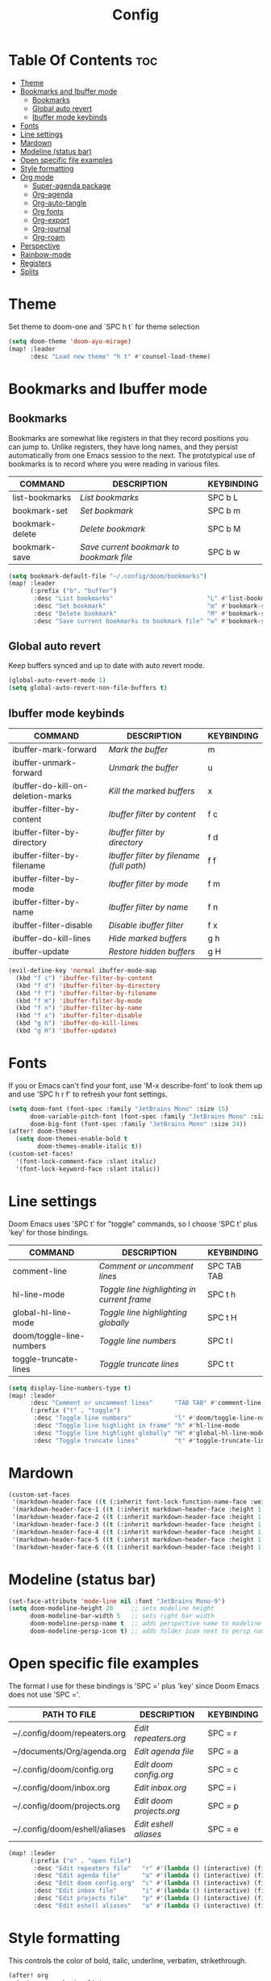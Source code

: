 #+title: Config
#+property: header-args :tangle config.el

* Table Of Contents :toc:
- [[#theme][Theme]]
- [[#bookmarks-and-ibuffer-mode][Bookmarks and Ibuffer mode]]
  - [[#bookmarks][Bookmarks]]
  - [[#global-auto-revert][Global auto revert]]
  - [[#ibuffer-mode-keybinds][Ibuffer mode keybinds]]
- [[#fonts][Fonts]]
- [[#line-settings][Line settings]]
- [[#mardown][Mardown]]
- [[#modeline-status-bar][Modeline (status bar)]]
- [[#open-specific-file-examples][Open specific file examples]]
- [[#style-formatting][Style formatting]]
- [[#org-mode][Org mode]]
  - [[#super-agenda-package][Super-agenda package]]
  - [[#org-agenda][Org-agenda]]
  - [[#org-auto-tangle][Org-auto-tangle]]
  - [[#org-fonts][Org fonts]]
  - [[#org-export][Org-export]]
  - [[#org-journal][Org-journal]]
  - [[#org-roam][Org-roam]]
- [[#perspective][Perspective]]
- [[#rainbow-mode][Rainbow-mode]]
- [[#registers][Registers]]
- [[#splits][Splits]]

* Theme
Set theme to doom-one and `SPC h t` for theme selection

#+begin_src emacs-lisp
(setq doom-theme 'doom-ayu-mirage)
(map! :leader
      :desc "Load new theme" "h t" #'counsel-load-theme)
#+end_src

* Bookmarks and Ibuffer mode
** Bookmarks
Bookmarks are somewhat like registers in that they record positions you can jump to.  Unlike registers, they have long names, and they persist automatically from one Emacs session to the next. The prototypical use of bookmarks is to record where you were reading in various files.

| COMMAND         | DESCRIPTION                            | KEYBINDING |
|-----------------+----------------------------------------+------------|
| list-bookmarks  | /List bookmarks/                         | SPC b L    |
| bookmark-set    | /Set bookmark/                           | SPC b m    |
| bookmark-delete | /Delete bookmark/                        | SPC b M    |
| bookmark-save   | /Save current bookmark to bookmark file/ | SPC b w    |

#+begin_src emacs-lisp
(setq bookmark-default-file "~/.config/doom/bookmarks")
(map! :leader
      (:prefix ("b". "buffer")
       :desc "List bookmarks"                          "L" #'list-bookmarks
       :desc "Set bookmark"                            "m" #'bookmark-set
       :desc "Delete bookmark"                         "M" #'bookmark-set
       :desc "Save current bookmarks to bookmark file" "w" #'bookmark-save))
#+end_src

** Global auto revert
Keep buffers synced and up to date with auto revert mode.

#+begin_src emacs-lisp
(global-auto-revert-mode 1)
(setq global-auto-revert-non-file-buffers t)
#+end_src

** Ibuffer mode keybinds
| COMMAND                           | DESCRIPTION                            | KEYBINDING |
|-----------------------------------+----------------------------------------+------------|
| ibuffer-mark-forward              | /Mark the buffer/                        | m          |
| ibuffer-unmark-forward            | /Unmark the buffer/                      | u          |
| ibuffer-do-kill-on-deletion-marks | /Kill the marked buffers/                | x          |
| ibuffer-filter-by-content         | /Ibuffer filter by content/              | f c        |
| ibuffer-filter-by-directory       | /Ibuffer filter by directory/            | f d        |
| ibuffer-filter-by-filename        | /Ibuffer filter by filename (full path)/ | f f        |
| ibuffer-filter-by-mode            | /Ibuffer filter by mode/                 | f m        |
| ibuffer-filter-by-name            | /Ibuffer filter by name/                 | f n        |
| ibuffer-filter-disable            | /Disable ibuffer filter/                 | f x        |
| ibuffer-do-kill-lines             | /Hide marked buffers/                    | g h        |
| ibuffer-update                    | /Restore hidden buffers/                 | g H        |

#+begin_src emacs-lisp
(evil-define-key 'normal ibuffer-mode-map
  (kbd "f c") 'ibuffer-filter-by-content
  (kbd "f d") 'ibuffer-filter-by-directory
  (kbd "f f") 'ibuffer-filter-by-filename
  (kbd "f m") 'ibuffer-filter-by-mode
  (kbd "f n") 'ibuffer-filter-by-name
  (kbd "f x") 'ibuffer-filter-disable
  (kbd "g h") 'ibuffer-do-kill-lines
  (kbd "g H") 'ibuffer-update)
#+end_src

* Fonts
If you or Emacs can't find your font, use 'M-x describe-font' to look them up and use 'SPC h r f' to refresh your font settings.

#+begin_src emacs-lisp
(setq doom-font (font-spec :family "JetBrains Mono" :size 15)
      doom-variable-pitch-font (font-spec :family "JetBrains Mono" :size 15)
      doom-big-font (font-spec :family "JetBrains Mono" :size 24))
(after! doom-themes
  (setq doom-themes-enable-bold t
        doom-themes-enable-italic t))
(custom-set-faces!
  '(font-lock-comment-face :slant italic)
  '(font-lock-keyword-face :slant italic))
#+end_src

* Line settings
 Doom Emacs uses 'SPC t' for "toggle" commands, so I choose 'SPC t' plus 'key' for those bindings.
| COMMAND                  | DESCRIPTION                               | KEYBINDING  |
|--------------------------+-------------------------------------------+-------------|
| comment-line             | /Comment or uncomment lines/                | SPC TAB TAB |
| hl-line-mode             | /Toggle line highlighting in current frame/ | SPC t h     |
| global-hl-line-mode      | /Toggle line highlighting globally/         | SPC t H     |
| doom/toggle-line-numbers | /Toggle line numbers/                       | SPC t l     |
| toggle-truncate-lines    | /Toggle truncate lines/                     | SPC t t     |

#+begin_src emacs-lisp
(setq display-line-numbers-type t)
(map! :leader
      :desc "Comment or uncomment lines"      "TAB TAB" #'comment-line
      (:prefix ("t" . "toggle")
       :desc "Toggle line numbers"            "l" #'doom/toggle-line-numbers
       :desc "Toggle line highlight in frame" "h" #'hl-line-mode
       :desc "Toggle line highlight globally" "H" #'global-hl-line-mode
       :desc "Toggle truncate lines"          "t" #'toggle-truncate-lines))
#+end_src

* Mardown
#+begin_src emacs-lisp
(custom-set-faces
 '(markdown-header-face ((t (:inherit font-lock-function-name-face :weight bold :family "variable-pitch"))))
 '(markdown-header-face-1 ((t (:inherit markdown-header-face :height 1.7))))
 '(markdown-header-face-2 ((t (:inherit markdown-header-face :height 1.6))))
 '(markdown-header-face-3 ((t (:inherit markdown-header-face :height 1.5))))
 '(markdown-header-face-4 ((t (:inherit markdown-header-face :height 1.4))))
 '(markdown-header-face-5 ((t (:inherit markdown-header-face :height 1.3))))
 '(markdown-header-face-6 ((t (:inherit markdown-header-face :height 1.2)))))
#+end_src

* Modeline (status bar)
#+begin_src emacs-lisp
(set-face-attribute 'mode-line nil :font "JetBrains Mono-9")
(setq doom-modeline-height 20     ;; sets modeline height
      doom-modeline-bar-width 5   ;; sets right bar width
      doom-modeline-persp-name t  ;; adds perspective name to modeline
      doom-modeline-persp-icon t) ;; adds folder icon next to persp name
#+end_src

* Open specific file examples
The format I use for these bindings is 'SPC =' plus 'key' since Doom Emacs does not use 'SPC ='.

| PATH TO FILE                  | DESCRIPTION            | KEYBINDING |
|-------------------------------+------------------------+------------|
| ~/.config/doom/repeaters.org  | /Edit repeaters.org/     | SPC = r    |
| ~/documents/Org/agenda.org    | /Edit agenda file/       | SPC = a    |
| ~/.config/doom/config.org     | /Edit doom config.org/   | SPC = c    |
| ~/.config/doom/inbox.org      | /Edit inbox.org/         | SPC = i    |
| ~/.config/doom/projects.org   | /Edit doom projects.org/ | SPC = p    |
| ~/.config/doom/eshell/aliases | /Edit eshell aliases/    | SPC = e    |

#+begin_src emacs-lisp
(map! :leader
      (:prefix ("e" . "open file")
       :desc "Edit repeaters file"   "r" #'(lambda () (interactive) (find-file "~/.config/doom/repeaters.org"))
       :desc "Edit agenda file"      "a" #'(lambda () (interactive) (find-file "~/documents/Org/agenda.org"))
       :desc "Edit doom config.org"  "c" #'(lambda () (interactive) (find-file "~/.config/doom/config.org"))
       :desc "Edit inbox file"       "i" #'(lambda () (interactive) (find-file "~/.config/Org/inbox.org"))
       :desc "Edit projects file"    "p" #'(lambda () (interactive) (find-file "~/.config/Org/projects.org"))
       :desc "Edit eshell aliases"   "a" #'(lambda () (interactive) (find-file "~/.config/doom/eshell/aliases"))))
#+end_src

* Style formatting
This controls the color of bold, italic, underline, verbatim, strikethrough.
#+begin_src emacs-lisp
(after! org
  (setq org-emphasis-alist
  '(("*" (bold :slant italic :weight black ))
    ("/" (italic :foreground "dark salmon" ))
    ("_" (underline :foreground "cyan" ))
    ("=" (:foreground "deep slate blue" ))
    ("~" (:foreground "dim gray" ))   ;; Other colors could be: snow1, PaleGreen1
    ("+" (:strike-through nil :foreground "dark orange" )))))
#+end_src

* Org mode
#+begin_src emacs-lisp
(map! :leader
      :desc "Org babel tangle" "m B" #'org-babel-tangle)
(after! org
  (setq org-directory "~/documents/Org/"
        org-default-notes-file (expand-file-name "notes.org" org-directory)
        org-ellipsis " ▼ "
        org-superstar-headline-bullets-list '("◉" "○" "◆" "●" "○" "◆" "●")
        org-superstar-itembullet-alist '((?+ . ?➤) (?- . ?✦)) ; changes +/- symbols in item lists
        org-log-done 'time
        org-hide-emphasis-markers t ;; hides the emphasis markers
        ;; ex. of org-link-abbrev-alist in action
        ;; [[arch-wiki:Name_of_Page][Description]]
        org-link-abbrev-alist    ; This overwrites the default Doom org-link-abbrev-list
          '(("google" . "http://www.google.com/search?q=")
            ("arch-wiki" . "https://wiki.archlinux.org/index.php/")
            ("ddg" . "https://duckduckgo.com/?q=")
            ("wiki" . "https://en.wikipedia.org/wiki/"))
        org-table-convert-region-max-lines 20000
        org-todo-keywords         ; This overwrites the default Doom org-todo-keywords
          '((sequence
             "INPROGGRESS(i)"     ; A task is in proggress
             "WAITING(w)"         ; Something is holding up this task
             "GYM(g)"             ; Things to accomplish at the gym
             "PROJ(p)")           ; A project that contains other tasks
             (sequence "TODO(t)" "NEXT(n)" "|" "DONE(d)")
             (sequence "WAITING(w@/!)" "HOLD(h@/!)" "|" "CANCELLED(c@/!)")))) ; The pipe necessary to separate "active" states and "inactive" states
#+end_src

** Super-agenda package
#+begin_src emacs-lisp
(let ((org-super-agenda-groups
       '(;; Each group has an implicit boolean OR operator between its selectors.
         (:name "Today"  ; Optionally specify section name
                :time-grid t  ; Items that appear on the time grid
                :todo "TODAY")  ; Items that have this TODO keyword
         (:name "Important"
                ;; Single arguments given alone
                :tag "bills"
                :priority "A")
         ;; Set order of multiple groups at once
         (:order-multi (2 (:name "Shopping in town"
                                 ;; Boolean AND group matches items that match all subgroups
                                 :and (:tag "shopping" :tag "@town"))
                          (:name "Food-related"
                                 ;; Multiple args given in list with implicit OR
                                 :tag ("food" "dinner"))
                          (:name "Personal"
                                 :habit t
                                 :tag "personal")
                          (:name "Space-related (non-moon-or-planet-related)"
                                 ;; Regexps match case-insensitively on the entire entry
                                 :and (:regexp ("space" "NASA")
                                               ;; Boolean NOT also has implicit OR between selectors
                                               :not (:regexp "moon" :tag "planet")))))
         ;; Groups supply their own section names when none are given
         (:todo "WAITING" :order 8)  ; Set order of this section
         (:todo ("SOMEDAY" "TO-READ" "CHECK" "TO-WATCH" "WATCHING")
                ;; Show this group at the end of the agenda (since it has the
                ;; highest number). If you specified this group last, items
                ;; with these todo keywords that e.g. have priority A would be
                ;; displayed in that group instead, because items are grouped
                ;; out in the order the groups are listed.
                :order 9)
         (:priority<= "B"
                      ;; Show this section after "Today" and "Important", because
                      ;; their order is unspecified, defaulting to 0. Sections
                      ;; are displayed lowest-number-first.
                      :order 1)
         ;; After the last group, the agenda will display items that didn't
         ;; match any of these groups, with the default order position of 99
         )))
  (org-agenda nil "a"))
#+end_src

** Org-agenda
#+begin_src emacs-lisp
(setq org-return-follows-link t
      org-agenda-tags-column 75
      org-deadline-warning-days 30
      org-use-speed-commands t)
(setq org-refile-targets '((org-agenda-files :maxlevel . 3)))

(setq org-capture-templates
      '(("t" "Todo" entry (file "~/documents/Org/inbox.org")
         "* TODO %?\n  %i\n  %a")))

(setq org-agenda-files (list
                        "~/documents/Org/inbox.org"
                        "~/documents/Org/projects.org"
                        "~/documents/Org/repeaters.org"))

(setq org-agenda-custom-commands
      '((" " "Agenda"
         ((agenda ""
                  ((org-agenda-span 'day)))
          (todo "TODO"
                ((org-agenda-overriding-header "Unscheduled tasks")
                 (org-agenda-files '("~/Documents/Org/inbox.org"))
                 (org-agenda-skip-function '(org-agenda-skip-entry-if 'scheduled 'deadline))
                 ))
          (todo "TODO"
                ((org-agenda-overriding-header "Unscheduled project tasks")
                 (org-agenda-files '("~/Documents/Org/projects.org"))
                 (org-agenda-skip-function '(org-agenda-skip-entry-if 'scheduled 'deadline))))))))

;; save all org-buffers when todo state changes
;;(advice-add 'org-deadline       :after (func-ignore #'org-save-all-org-buffers))
;;(advice-add 'org-schedule       :after (func-ignore #'org-save-all-org-buffers))
;;(advice-add 'org-store-log-note :after (func-ignore #'org-save-all-org-buffers))
;;(advice-add 'org-todo           :after (func-ignore #'org-save-all-org-buffers))

;; global keyboard shortcuts
;;(global-set-key (kbd "SPC c") #'org-capture)
;;(global-set-key (kbd "SPC a") #'org-agenda)

(setq
   org-fancy-priorities-list '("[A]" "[B]" "[C]")
   org-priority-faces
   '((?A :foreground "#ff6c6b" :weight bold)
     (?B :foreground "#98be65" :weight bold)
     (?C :foreground "#c678dd" :weight bold))
   org-agenda-block-separator 8411)

(setq org-agenda-custom-commands
      '(("v" "A better agenda view"
         ((tags "PRIORITY=\"A\""
                ((org-agenda-skip-function '(org-agenda-skip-entry-if 'todo 'done))
                 (org-agenda-overriding-header "High-priority unfinished tasks:")))
          (tags "PRIORITY=\"B\""
                ((org-agenda-skip-function '(org-agenda-skip-entry-if 'todo 'done))
                 (org-agenda-overriding-header "Medium-priority unfinished tasks:")))
          (tags "PRIORITY=\"C\""
                ((org-agenda-skip-function '(org-agenda-skip-entry-if 'todo 'done))
                 (org-agenda-overriding-header "Low-priority unfinished tasks:")))
          (tags "customtag"
                ((org-agenda-skip-function '(org-agenda-skip-entry-if 'todo 'done))
                 (org-agenda-overriding-header "Tasks marked with customtag:")))

          (agenda "")
          (alltodo "")))))
#+end_src

** Org-auto-tangle
=org-auto-tangle= allows you to add the option =#+auto_tangle: t= in your Org file so that it automatically tangles when you save the document. I have made adding this to your file even easier by creating a function 'dt/insert-auto-tangle-tag' and setting it to a keybinding 'SPC i a'.
#+begin_src emacs-lisp
(use-package! org-auto-tangle
  :defer t
  :hook (org-mode . org-auto-tangle-mode)
  :config
  (setq org-auto-tangle-default t))

(defun dt/insert-auto-tangle-tag ()
  "Insert auto-tangle tag in a literate config."
  (interactive)
  (evil-org-open-below 1)
  (insert "#+auto_tangle: t ")
  (evil-force-normal-state))

(map! :leader
      :desc "Insert auto_tangle tag" "i a" #'dt/insert-auto-tangle-tag)
#+end_src

;; Emojis
#+begin_src emacs-lisp
(use-package emojify
  :hook (after-init . global-emojify-mode))
#+end_src

** Org fonts
#+begin_src emacs-lisp
(defun dt/org-colors-oceanic-next ()
  "Enable Oceanic Next colors for Org headers."
  (interactive)
  (dolist
      (face
       '((org-level-1 1.2 "#6699cc" ultra-bold)
         (org-level-2 1.1 "#c594c5" extra-bold)
         (org-level-3 1.05 "#99c794" bold)
         (org-level-4 1.0 "#fac863" semi-bold)
         (org-level-5 1.1 "#5fb3b3" normal)
         (org-level-6 1.1 "#ec5f67" normal)
         (org-level-7 1.1 "#6699cc" normal)
         (org-level-8 1.1 "#c594c5" normal)))
    (set-face-attribute (nth 0 face) nil :font doom-variable-pitch-font :weight (nth 3 face) :height (nth 1 face) :foreground (nth 2 face)))
    (set-face-attribute 'org-table nil :font doom-font :weight 'normal :height 1.0 :foreground "#bfafdf"))

;; Load dt/org-colors-* theme on startup
(dt/org-colors-oceanic-next)
#+end_src

** Org-export
#+begin_src emacs-lisp
;;(use-package ox-man)
;;(use-package ox-gemini)
#+end_src

** Org-journal
#+begin_src emacs-lisp
(setq org-journal-dir "~/documents/Org/journal/"
      org-journal-date-prefix "* "
      org-journal-time-prefix "** "
      org-journal-date-format "%B %d, %Y (%A) "
      org-journal-file-format "%Y-%m-%d.org")
#+end_src

** Org-roam
| COMMAND                | DESCRIPTION                        | KEYBINDING |
|------------------------+------------------------------------+------------|
| completion-at-point    | /Completion of node-insert at point/ | SPC n r c  |
| org-roam-node-find     | /Find node or create a new one/      | SPC n r f  |
| org-roam-graph         | /Show graph of all nodes/            | SPC n r g  |
| org-roam-node-insert   | /Insert link to a node/              | SPC n r i  |
| org-roam-capture       | /Capture to node/                    | SPC n r n  |
| org-roam-buffer-toggle | /Toggle roam buffer/                 | SPC n r r  |

#+begin_src emacs-lisp
(after! org
  (setq org-roam-directory "~/documents/Org/roam/"
        org-roam-graph-viewer "/usr/bin/cachy-browser"))

(map! :leader
      (:prefix ("n r" . "org-roam")
       :desc "Completion at point" "c" #'completion-at-point
       :desc "Find node"           "f" #'org-roam-node-find
       :desc "Show graph"          "g" #'org-roam-graph
       :desc "Insert node"         "i" #'org-roam-node-insert
       :desc "Capture to node"     "n" #'org-roam-capture
       :desc "Toggle roam buffer"  "r" #'org-roam-buffer-toggle))
#+end_src

* Perspective
Perspective provides multiple named workspaces (or "perspectives") in Emacs, similar to having multiple desktops in window managers. Doom Emacs uses 'SPC some_key' for binding some of the perspective commands, so I used this binging format for the perspective bindings that I created.

| COMMAND                    | DESCRIPTION                         | KEYBINDING |
|----------------------------+-------------------------------------+------------|
| persp-switch               | /Switch to perspective NAME/          | SPC DEL    |
| persp-switch-to-buffer     | /Switch to buffer in perspective/     | SPC ,      |
| persp-next                 | /Switch to next perspective/          | SPC ]      |
| persp-prev                 | /Switch to previous perspective/      | SPC [      |
| persp-add-buffer           | /Add a buffer to current perspective/ | SPC +      |
| persp-remove-by-name       | /Remove perspective by name/          | SPC -      |
| +workspace/switch-to-{0-9} | /Switch to workspace n/               | SPC 0-9    |

#+begin_src emacs-lisp
(map! :leader
      :desc "Switch to perspective NAME"       "DEL" #'persp-switch
      :desc "Switch to buffer in perspective"  "," #'persp-switch-to-buffer
      :desc "Switch to next perspective"       "]" #'persp-next
      :desc "Switch to previous perspective"   "[" #'persp-prev
      :desc "Add a buffer current perspective" "+" #'persp-add-buffer
      :desc "Remove perspective by name"       "-" #'persp-remove-by-name)
#+end_src

* Rainbow-mode
Rainbox mode displays the actual color for any hex value color. The following creates a global minor mode for rainbow-mode and enables it (exception: org-agenda-mode since rainbow-mode destroys all highlighting in org-agenda).

#+begin_src emacs-lisp
(define-globalized-minor-mode global-rainbow-mode rainbow-mode
  (lambda ()
    (when (not (memq major-mode
                (list 'org-agenda-mode)))
     (rainbow-mode 1))))
(global-rainbow-mode 1 )
#+end_src

* Registers
Emacs registers are compartments where you can save text, rectangles and positions for later use. Once you save text or a rectangle in a register, you can copy it into the buffer once or many times; once you save a position in a register, you can jump back to that position once or many times.

| COMMAND                          | DESCRIPTION                      | KEYBINDING |
|----------------------------------+----------------------------------+------------|
| copy-to-register                 | /Copy to register/                 | SPC r c    |
| frameset-to-register             | /Frameset to register/             | SPC r f    |
| insert-register                  | /Insert contents of register/      | SPC r i    |
| jump-to-register                 | /Jump to register/                 | SPC r j    |
| list-registers                   | /List registers/                   | SPC r l    |
| number-to-register               | /Number to register/               | SPC r n    |
| counsel-register                 | /Interactively choose a register/  | SPC r r    |
| view-register                    | /View a register/                  | SPC r v    |
| window-configuration-to-register | /Window configuration to register/ | SPC r w    |
| increment-register               | /Increment register/               | SPC r +    |
| point-to-register                | /Point to register/                | SPC r SPC  |

#+begin_src emacs-lisp
(map! :leader
      (:prefix ("r" . "registers")
       :desc "Copy to register" "c" #'copy-to-register
       :desc "Frameset to register" "f" #'frameset-to-register
       :desc "Insert contents of register" "i" #'insert-register
       :desc "Jump to register" "j" #'jump-to-register
       :desc "List registers" "l" #'list-registers
       :desc "Number to register" "n" #'number-to-register
       :desc "Interactively choose a register" "r" #'counsel-register
       :desc "View a register" "v" #'view-register
       :desc "Window configuration to register" "w" #'window-configuration-to-register
       :desc "Increment register" "+" #'increment-register
       :desc "Point to register" "SPC" #'point-to-register))
#+end_src

* Splits
I set a keybinding for 'clone-indirect-buffer-other-window' for when I want to have the same document in two splits. The text of the indirect buffer is always identical to the text of its base buffer.

#+begin_src emacs-lisp
(defun prefer-horizontal-split ()
  (set-variable 'split-height-threshold nil t)
  (set-variable 'split-width-threshold 40 t)) ; make this as low as needed
(add-hook 'markdown-mode-hook 'prefer-horizontal-split)
(map! :leader
      :desc "Clone indirect buffer other window" "b c" #'clone-indirect-buffer-other-window)
#+end_src
